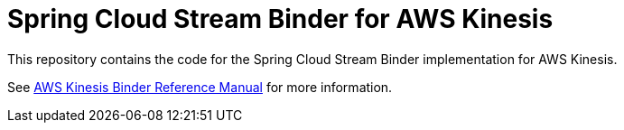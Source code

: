 = Spring Cloud Stream Binder for AWS Kinesis

This repository contains the code for the Spring Cloud Stream Binder implementation for AWS Kinesis.

See https://github.com/spring-cloud/spring-cloud-stream-binder-aws-kinesis/blob/master/spring-cloud-stream-binder-kinesis-docs/src/main/asciidoc/overview.adoc[AWS Kinesis Binder Reference Manual] for more information.
